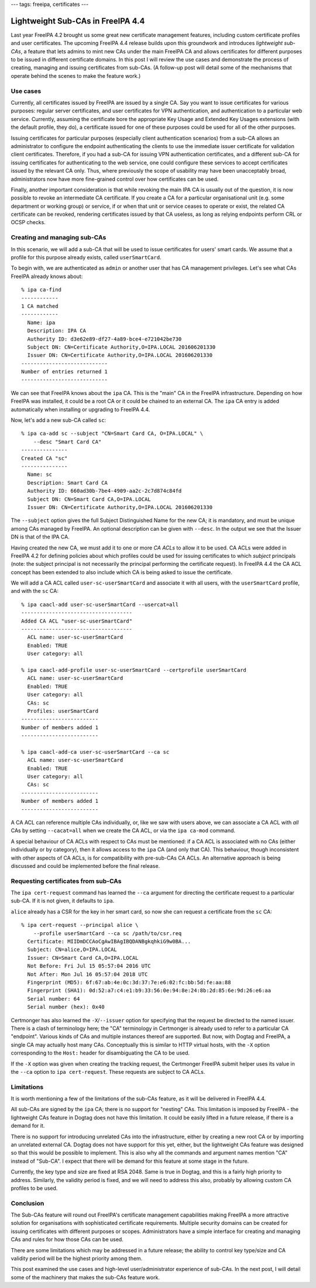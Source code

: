 ---
tags: freeipa, certificates
---

..
  Copyright 2016 Red Hat, Inc.

  This work is licensed under a
  Creative Commons Attribution 4.0 International License.

  You should have received a copy of the license along with this
  work. If not, see <http://creativecommons.org/licenses/by/4.0/>.


Lightweight Sub-CAs in FreeIPA 4.4
==================================

Last year FreeIPA 4.2 brought us some great new certificate
management features, including custom certificate profiles and user
certificates.  The upcoming FreeIPA 4.4 release builds upon this
groundwork and introduces *lightweight sub-CAs*, a feature that lets
admins to mint new CAs under the main FreeIPA CA and allows
certificates for different purposes to be issued in different
certificate domains.  In this post I will review the use cases and
demonstrate the process of creating, managing and issuing
certificates from sub-CAs.  (A follow-up post will detail some of
the mechanisms that operate behind the scenes to make the feature
work.)


Use cases
---------

Currently, all certificates issued by FreeIPA are issued by a single
CA.  Say you want to issue certificates for various purposes:
regular server certificates, and user certificates for VPN
authentication, and authentication to a particular web service.
Currently, assuming the certificate bore the appropriate Key Usage
and Extended Key Usages extensions (with the default profile, they
do), a certificate issued for one of these purposes could be used
for all of the other purposes.

Issuing certificates for particular purposes (especially client
authentication scenarios) from a sub-CA allows an administrator to
configure the endpoint authenticating the clients to use the
immediate issuer certificate for validation client certificates.
Therefore, if you had a sub-CA for issuing VPN authentication
certificates, and a different sub-CA for issuing certificates for
authenticating to the web service, one could configure these
services to accept certificates issued by the relevant CA only.
Thus, where previously the scope of usability may have been
unacceptably broad, administrators now have more fine-grained
control over how certificates can be used.

Finally, another important consideration is that while revoking the
main IPA CA is usually out of the question, it is now possible to
revoke an intermediate CA certificate.  If you create a CA for a
particular organisational unit (e.g. some department or working
group) or service, if or when that unit or service ceases to operate
or exist, the related CA certificate can be revoked, rendering
certificates issued by that CA useless, as long as relying endpoints
perform CRL or OCSP checks.


Creating and managing sub-CAs
-----------------------------

In this scenario, we will add a sub-CA that will be used to issue
certificates for users' smart cards.  We assume that a profile for
this purpose already exists, called ``userSmartCard``.

To begin with, we are authenticated as ``admin`` or another user
that has CA management privileges.  Let's see what CAs FreeIPA
already knows about::

  % ipa ca-find
  ------------
  1 CA matched
  ------------
    Name: ipa
    Description: IPA CA
    Authority ID: d3e62e89-df27-4a89-bce4-e721042be730
    Subject DN: CN=Certificate Authority,O=IPA.LOCAL 201606201330
    Issuer DN: CN=Certificate Authority,O=IPA.LOCAL 201606201330
  ----------------------------
  Number of entries returned 1
  ----------------------------

We can see that FreeIPA knows about the ``ipa`` CA.  This is the
"main" CA in the FreeIPA infrastructure.  Depending on how FreeIPA
was installed, it could be a root CA or it could be chained to an
external CA.  The ``ipa`` CA entry is added automatically when
installing or upgrading to FreeIPA 4.4.

Now, let's add a new sub-CA called ``sc``::

  % ipa ca-add sc --subject "CN=Smart Card CA, O=IPA.LOCAL" \
      --desc "Smart Card CA"
  ---------------
  Created CA "sc"
  ---------------
    Name: sc
    Description: Smart Card CA
    Authority ID: 660ad30b-7be4-4909-aa2c-2c7d874c84fd
    Subject DN: CN=Smart Card CA,O=IPA.LOCAL
    Issuer DN: CN=Certificate Authority,O=IPA.LOCAL 201606201330

The ``--subject`` option gives the full Subject Distinguished Name
for the new CA; it is mandatory, and must be unique among CAs
managed by FreeIPA.  An optional description can be given with
``--desc``.  In the output we see that the Issuer DN is that of the
IPA CA.

Having created the new CA, we must add it to one or more *CA ACLs*
to allow it to be used.  CA ACLs were added in FreeIPA 4.2 for
defining policies about which profiles could be used for issuing
certificates to which *subject* principals (note: the subject
principal is not necessarily the principal performing the
certificate request).  In FreeIPA 4.4 the CA ACL concept has been
extended to also include which CA is being asked to issue the
certificate.

We will add a CA ACL called ``user-sc-userSmartCard`` and associate
it with all users, with the ``userSmartCard`` profile, and with the
``sc`` CA::

  % ipa caacl-add user-sc-userSmartCard --usercat=all
  ------------------------------------
  Added CA ACL "user-sc-userSmartCard"
  ------------------------------------
    ACL name: user-sc-userSmartCard
    Enabled: TRUE
    User category: all

  % ipa caacl-add-profile user-sc-userSmartCard --certprofile userSmartCard
    ACL name: user-sc-userSmartCard
    Enabled: TRUE
    User category: all
    CAs: sc
    Profiles: userSmartCard
  -------------------------
  Number of members added 1
  -------------------------

  % ipa caacl-add-ca user-sc-userSmartCard --ca sc
    ACL name: user-sc-userSmartCard
    Enabled: TRUE
    User category: all
    CAs: sc
  -------------------------
  Number of members added 1
  -------------------------

A CA ACL can reference multiple CAs individually, or, like we saw
with users above, we can associate a CA ACL with *all* CAs by
setting ``--cacat=all`` when we create the CA ACL, or via the ``ipa
ca-mod`` command.

A special behaviour of CA ACLs with respect to CAs must be
mentioned: if a CA ACL is associated with no CAs (either
individually or by category), then it allows access to the ``ipa``
CA (and only that CA).  This behaviour, though inconsistent with
other aspects of CA ACLs, is for compatibility with pre-sub-CAs CA
ACLs.  An alternative approach is being discussed and could be
implemented before the final release.


Requesting certificates from sub-CAs
------------------------------------

The ``ipa cert-request`` command has learned the ``--ca`` argument
for directing the certificate request to a particular sub-CA.  If it
is not given, it defaults to ``ipa``.

``alice`` already has a CSR for the key in her smart card, so now
she can request a certificate from the ``sc`` CA::

  % ipa cert-request --principal alice \
      --profile userSmartCard --ca sc /path/to/csr.req
    Certificate: MIIDmDCCAoCgAwIBAgIBQDANBgkqhkiG9w0BA...
    Subject: CN=alice,O=IPA.LOCAL
    Issuer: CN=Smart Card CA,O=IPA.LOCAL
    Not Before: Fri Jul 15 05:57:04 2016 UTC
    Not After: Mon Jul 16 05:57:04 2018 UTC
    Fingerprint (MD5): 6f:67:ab:4e:0c:3d:37:7e:e6:02:fc:bb:5d:fe:aa:88
    Fingerprint (SHA1): 0d:52:a7:c4:e1:b9:33:56:0e:94:8e:24:8b:2d:85:6e:9d:26:e6:aa
    Serial number: 64
    Serial number (hex): 0x40


Certmonger has also learned the ``-X``/``--issuer`` option for
specifying that the request be directed to the named issuer.  There
is a clash of terminology here; the "CA" terminology in Certmonger
is already used to refer to a particular CA "endpoint".  Various
kinds of CAs and multiple instances thereof are supported.  But now,
with Dogtag and FreeIPA, a single CA may actually host many CAs.
Conceptually this is similar to HTTP virtual hosts, with the ``-X``
option corresponding to the ``Host:`` header for disambiguating the
CA to be used.

If the ``-X`` option was given when creating the tracking request,
the Certmonger FreeIPA submit helper uses its value in the ``--ca``
option to ``ipa cert-request``.  These requests are subject to CA
ACLs.


Limitations
-----------

It is worth mentioning a few of the limitations of the sub-CAs
feature, as it will be delivered in FreeIPA 4.4.

All sub-CAs are signed by the ``ipa`` CA; there is no support for
"nesting" CAs.  This limitation is imposed by FreeIPA - the
lightweight CAs feature in Dogtag does not have this limitation.  It
could be easily lifted in a future release, if there is a demand for
it.

There is no support for introducing unrelated CAs into the
infrastructure, either by creating a new root CA or by importing an
unrelated external CA.  Dogtag does not have support for this yet,
either, but the lightweight CAs feature was designed so that this
would be possible to implement.  This is also why all the commands
and argument names mention "CA" instead of "Sub-CA".  I expect that
there will be demand for this feature at some stage in the future.

Currently, the key type and size are fixed at RSA 2048.  Same is
true in Dogtag, and this is a fairly high priority to address.
Similarly, the validity period is fixed, and we will need to address
this also, probably by allowing custom CA profiles to be used.


Conclusion
----------

The Sub-CAs feature will round out FreeIPA's certificate management
capabilities making FreeIPA a more attractive solution for
organisations with sophisticated certificate requirements.  Multiple
security domains can be created for issuing certificates with
different purposes or scopes.  Administrators have a simple
interface for creating and managing CAs and rules for how those CAs
can be used.

There are some limitations which may be addressed in a future
release; the ability to control key type/size and CA validity period
will be the highest priority among them.

This post examined the use cases and high-level user/administrator
experience of sub-CAs.  In the next post, I will detail some of the
machinery that makes the sub-CAs feature work.
